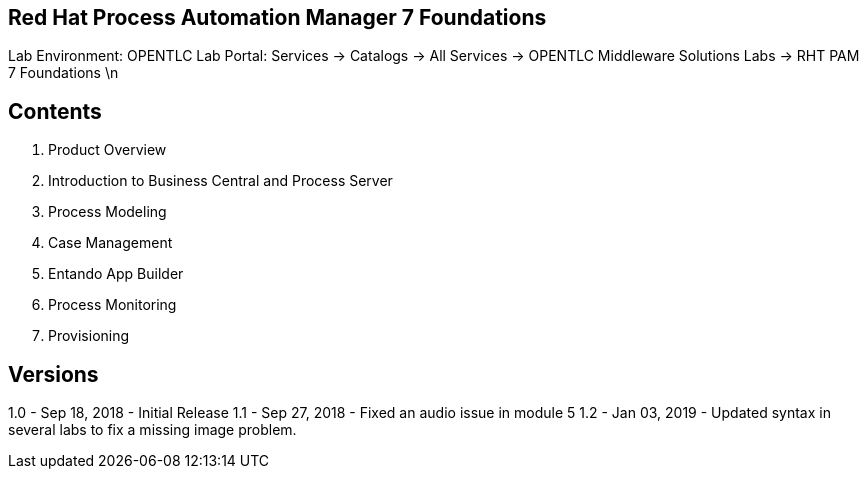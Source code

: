 == Red Hat Process Automation Manager 7 Foundations 

Lab Environment: OPENTLC Lab Portal: Services → Catalogs → All Services → OPENTLC Middleware Solutions Labs → RHT PAM 7 Foundations \n

== Contents 
1. Product Overview 
2. Introduction to Business Central and Process Server
3. Process Modeling 
4. Case Management 
5. Entando App Builder
6. Process Monitoring 
7. Provisioning

== Versions
1.0 - Sep 18, 2018 - Initial Release 
1.1 - Sep 27, 2018 - Fixed an audio issue in module 5
1.2 - Jan 03, 2019 - Updated syntax in several labs to fix a missing image problem.
